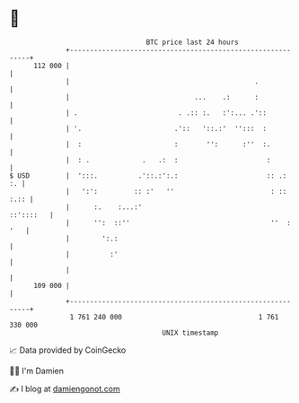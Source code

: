 * 👋

#+begin_example
                                     BTC price last 24 hours                    
                 +------------------------------------------------------------+ 
         112 000 |                                                            | 
                 |                                              .             | 
                 |                               ...    .:      :             | 
                 | .                         . .:: :.   :':... .'::           | 
                 | '.                       .'::   '::.:'  '':::  :           | 
                 |  :                       :       '':      :''  :.          | 
                 |  : .             .   .:  :                      :          | 
   $ USD         |  ':::.          .'::.:':.:                      :: .:   :. | 
                 |   ':':         :: :'   ''                        : :: :.:: | 
                 |      :.    :...:'                                ::'::::   | 
                 |      '':  ::''                                   ''  : '   | 
                 |        ':.:                                                | 
                 |          :'                                                | 
                 |                                                            | 
         109 000 |                                                            | 
                 +------------------------------------------------------------+ 
                  1 761 240 000                                  1 761 330 000  
                                         UNIX timestamp                         
#+end_example
📈 Data provided by CoinGecko

🧑‍💻 I'm Damien

✍️ I blog at [[https://www.damiengonot.com][damiengonot.com]]
